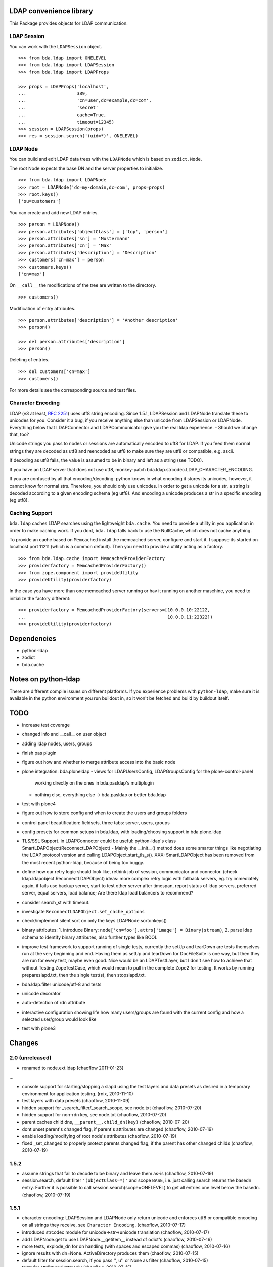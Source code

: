 LDAP convenience library
========================

This Package provides objects for LDAP communication. 

LDAP Session
------------

You can work with the ``LDAPSession`` object.
::

    >>> from bda.ldap import ONELEVEL
    >>> from bda.ldap import LDAPSession
    >>> from bda.ldap import LDAPProps
    
    >>> props = LDAPProps('localhost',
    ...                   389,
    ...                   'cn=user,dc=example,dc=com',
    ...                   'secret'
    ...                   cache=True,
    ...                   timeout=12345)
    >>> session = LDAPSession(props)
    >>> res = session.search('(uid=*)', ONELEVEL)
    
LDAP Node
---------

You can build and edit LDAP data trees with the ``LDAPNode`` which is based on 
``zodict.Node``. 

The root Node expects the base DN and the server properties to initialize.
::

    >>> from bda.ldap import LDAPNode
    >>> root = LDAPNode('dc=my-domain,dc=com', props=props)
    >>> root.keys()
    ['ou=customers']

You can create and add new LDAP entries.
::

    >>> person = LDAPNode()
    >>> person.attributes['objectClass'] = ['top', 'person']
    >>> person.attributes['sn'] = 'Mustermann'
    >>> person.attributes['cn'] = 'Max'
    >>> person.attributes['description'] = 'Description'
    >>> customers['cn=max'] = person
    >>> customers.keys()
    ['cn=max']

On ``__call__`` the modifications of the tree are written to the directory.
::

    >>> customers()

Modification of entry attributes.
::

    >>> person.attributes['description'] = 'Another description'
    >>> person()
    
    >>> del person.attributes['description']
    >>> person()

Deleting of entries.
::

    >>> del customers['cn=max']
    >>> customers()

For more details see the corresponding source and test files.


Character Encoding
------------------

LDAP (v3 at least, `RFC 2251`_) uses utf8 string encoding. Since 1.5.1,
LDAPSession and LDAPNode translate these to unicodes for you. Consider it a
bug, if you receive anything else than unicode from LDAPSession or LDAPNode.
Everything below that LDAPConnector and LDAPCommunicator give you the real ldap
experience. - Should we change that, too?

Unicode strings you pass to nodes or sessions are automatically encoded to uft8
for LDAP. If you feed them normal strings they are decoded as utf8 and
reencoded as utf8 to make sure they are utf8 or compatible, e.g. ascii.

If decoding as utf8 fails, the value is assumed to be in binary and left as a
string (see TODO).

If you have an LDAP server that does not use utf8, monkey-patch
bda.ldap.strcodec.LDAP_CHARACTER_ENCODING.

If you are confused by all that encoding/decoding: python knows in what
encoding it stores its unicodes, however, it cannot know for normal strs.
Therefore, you should only use unicodes. In order to get a unicode for a str, a
string is decoded according to a given encoding schema (eg utf8). And encoding
a unicode produces a str in a specific encoding (eg utf8).

.. _`RFC 2251`: http://www.ietf.org/rfc/rfc2251.txt


Caching Support
---------------

``bda.ldap`` caches LDAP searches using the lightweight ``bda.cache``. You need 
to provide a utility in you application in order to make caching work. If you
dont, ``bda.ldap`` falls back to use the NullCache, which does not cache 
anything. 

To provide an cache based on ``Memcached`` install the memcached server,  
configure and start it. I suppose its started on localhost port 11211 (which is 
a common default). Then you need to provide a utility acting as a factory.  
::
    
    >>> from bda.ldap.cache import MemcachedProviderFactory
    >>> providerfactory = MemcachedProviderFactory()
    >>> from zope.component import provideUtility
    >>> provideUtility(providerfactory)
    
In the case you have more than one memcached server running or hav it running on 
another maschine, you need to initialize the factory different::    

    >>> providerfactory = MemcachedProviderFactory(servers=[10.0.0.10:22122,
    ...                                                     10.0.0.11:22322])
    >>> provideUtility(providerfactory)


Dependencies
============

- python-ldap

- zodict

- bda.cache


Notes on python-ldap
====================

There are different compile issues on different platforms. If you experience
problems with ``python-ldap``, make sure it is available in the python
environment you run buildout in, so it won't be fetched and build by buildout
itself.


TODO
====

- increase test coverage

- changed info and __call__ on user object

- adding ldap nodes, users, groups

- finish pas plugin

- figure out how and whether to merge attribute access into the basic node

- plone integration: bda.ploneldap
  - views for LDAPUsersConfig, LDAPGroupsConfig for the plone-control-panel
    working directly on the ones in bda.pasldap's multiplugin
  - nothing else, everything else -> bda.pasldap or better bda.ldap

- test with plone4

- figure out how to store config and when to create the users and groups
  folders

- control panel beautification: fieldsets, three tabs: server, users, groups

- config presets for common setups in bda.ldap, with loading/choosing support
  in bda.plone.ldap

- TLS/SSL Support. in LDAPConnector
  could be useful: python-ldap's class SmartLDAPObject(ReconnectLDAPObject) -
  Mainly the __init__() method does some smarter things like negotiating the
  LDAP protocol version and calling LDAPObject.start_tls_s().
  XXX: SmartLDAPObject has been removed from the most recent python-ldap,
  because of being too buggy.

- define how our retry logic should look like, rethink job of session,
  communicator and connector. (check ldap.ldapobject.ReconnectLDAPObject)
  ideas: more complex retry logic with fallback servers, eg. try immediately
  again, if fails use backup server, start to test other server after
  timespan, report status of ldap servers, preferred server, equal servers,
  load balance; Are there ldap load balancers to recommend?

- consider search_st with timeout.

- investigate ``ReconnectLDAPObject.set_cache_options``

- check/implement silent sort on only the keys LDAPNode.sortonkeys()

- binary attributes: 1. introduce Binary: ``node['cn=foo'].attrs['image']
  = Binary(stream)``, 2. parse ldap schema to identify binary attributes, also
  further types like BOOL

- improve test framework to support running of single tests, currently the
  setUp and tearDown are tests themselves run at the very beginning and end.
  Having them as setUp and tearDown for DocFileSuite is one way, but then they
  are run for every test, maybe even good. Nice would be an LDAPTestLayer, but
  I don't see how to achieve that without Testing.ZopeTestCase, which would
  mean to pull in the complete Zope2 for testing.
  It works by running prepareslapd.txt, then the single test(s), then
  stopslapd.txt.

- bda.ldap.filter unicode/utf-8 and tests

- unicode decorator

- auto-detection of rdn attribute

- interactive configuration showing life how many users/groups are found with
  the current config and how a selected user/group would look like

- test with plone3

Changes
=======

2.0 (unreleased)
----------------
- renamed to node.ext.ldap
  [chaoflow 2011-01-23]

...

- console support for starting/stopping a slapd using the test layers and data
  presets as desired in a temporary environment for application testing.
  (rnix, 2010-11-10)

- test layers with data presets
  (chaoflow, 2010-11-09)

- hidden support for _search_filter/_search_scope, see node.txt
  (chaoflow, 2010-07-20)

- hidden support for non-rdn key, see node.txt
  (chaoflow, 2010-07-20)

- parent caches child dns, ``__parent__.child_dn(key)``
  (chaoflow, 2010-07-20)

- dont unset parent's changed flag, if parent's attributes are changed
  (chaoflow, 2010-07-19)

- enable loading/modifying of root node's attributes
  (chaoflow, 2010-07-19)

- fixed _set_changed to properly protect parents changed flag, if the parent
  has other changed childs
  (chaoflow, 2010-07-19)

1.5.2
-----

- assume strings that fail to decode to be binary and leave them as-is
  (chaoflow, 2010-07-19)

- session.search, default filter ``'(objectClass=*)'`` and scope ``BASE``, i.e.
  just calling search returns the basedn entry. Further it is possible to call
  session.search(scope=ONELEVEL) to get all entries one level below the basedn.
  (chaoflow, 2010-07-19)

1.5.1
-----

- character encoding: LDAPSession and LDAPNode only return unicode and
  enforces utf8 or compatible encoding on all strings they receive,
  see ``Character Encoding``.
  (chaoflow, 2010-07-17)

- introduced strcodec module for unicode->str->unicode translation
  (chaoflow, 2010-07-17)

- add LDAPNode.get to use LDAPNode.__getitem__ instead of odict's
  (chaoflow, 2010-07-16)

- more tests, explode_dn for dn handling (with spaces and escaped commas)
  (chaoflow, 2010-07-16)

- ignore results with dn=None. ActiveDirectory produces them
  (chaoflow, 2010-07-15)

- default filter for session.search, if you pass '', u'' or None as filter
  (chaoflow, 2010-07-15)

- tests for attrlist and attrsonly
  (chaoflow, 2010-07-15)

- adopt for latest zodict.
  (rnix, 2010-07-15)

- added support for sort to node. Note: This wakes up all children of Node.
  (jensens, 2010-04-16) 

- added support for "items() to Node".
  (jensens, 2010-04-16) 

- BBB compatibility for zope2.9
  (rnix, jensens, 2010-02-17)

- If a Node was added and no child added __iter__ failed. Fixed now.
  (jensens, 2010-01-19) 

- If a Node was added we cant load its attributes. Takes this into account now.
  (jensens, 2010-01-17) 

1.5.0
-----

- Made ``MemcachedProviderFactory`` configureable. Defaults behave like in prior
  versions. New: We can pass ``server=`` keyword argument to the 
  constructor expecting a list of servers, each in the form *server:port*.
  (jensens, 2009-12-30)

- Dont provide any cache provider factory by default. Added a 
  ``nullCacheProviderFactory`` which  provides a non-caching behaviour. Use this
  as fallback if no utility was registered.   
  (jensens, 2009-12-30)

- Add read property ``ldap_session`` to ``LDAPNode``. This way its clean to take  
  the session of ``LDAPNode`` in an application i.e. for searching. Be careful 
  while using the session directly to manipulate the LDAP; responsibility to 
  invalidate the ``LDAPNode`` instances is on the application developer.
  (jensens, 2009-12-30)

1.4.0
-----

- Add ``LDAPProps`` object. Its points to ``LDAPServerProperties`` class. The
  latter one will be renamed to ``LDAPProps`` in version 1.5. Too long class
  name. (rnix, 2009-12-23)

- Add ``LDAPSession.unbind`` function. (rnix, 2009-12-23)

- Add some tests for ``LDAPSession``. (rnix, 2009-12-23)

- Remove deprecated ``cache`` kwarg from ``LDAPSession.__init__.``. Cache
  timeout and flag if cache is enabled is done due to ``LDAPServerProperties``.
  (rnix, 2009-12-23)

- Deprecate Signature of ``LDAPConnector.__init__``. (rnix, 2009-12-23)

- Deprecate ``LDAPConnector.setProtocol``, ``LDAPCommunicator.setBaseDN``,
  ``LDAPCommunicator.getBaseDN``, ``LDAPSession.setBaseDN``. (rnix, 2009-12-23)
  
- Refactor the whole ``LDAPNode`` to use ``zodict.LifecycleNode``. Clean up of
  the ``LDAPNode`` code. (jensens, rnix, 2009-12-22)

- improved stop mechanism of ldap server in tests (jensens, 2009-12-16)

- remove deprecation warning: use `hashlib` for md5 and fallback to `md5`  
  with python2.4. (jensens, 2009-12-16)

1.3.2
-----

- handle timeout of cache, workaround atm (rnix, 2009-09-02)

1.3.1
-----

- add ``cache`` property to ``LDAPProperties``. (rnix, 2009-05-08)

- modify session to fit this new cache property. (rnix, 2009-05-07)

- add ``queryNode`` function. (rnix, 2009-05-07)

- add ``get`` function to node, this failed due LDAP read logic.
  (rnix, 2009-05-07)

1.3
---

- support ``attrlist`` and ``attrsonly`` for search functions.
  (rnix, 2009-04-16)

- add LDAPEntry object. (rnix, 2009-04-16)

- add search base to cache key. (rnix, 2009-04-16)

1.2.3
-----

- bugfix in ``LDAPSession``. Pass ``force_reload`` to relevant execution
  function. (rnix, 2009-02-11)

1.2.2
-----

- add buildout for standalone testing. (rnix, jensens - 2009-02-11)

- add tests. (rnix, jensens - 2009-02-11)

- provide relevant objects via package ``__init__``.
  (rnix, jensens - 2009-02-11)

1.2.1
-----

- provide same ``search()`` signature in ``LDAPSession`` as
  in ``LDAPCommunicator``. (rnix - 2009-02-10)
  
- log only on debug. (rnix - 2009-02-10)

<= 1.2
------

- make it work. 
  (all contributors)

Copyright
=========

Copyright (c) 2006-2009: BlueDynamics Alliance, Austria

Contributors
============

- Florian Friesdorf <flo@chaoflow.net>

- Robert Niederreiter <rnix@squarewave.at>

- Jens Klein <jens@bluedynamics.com>

- Georg Bernhard <g.bernhard@akbild.ac.at>

- Johannes Raggam <johannes@bluedynamics.com>
